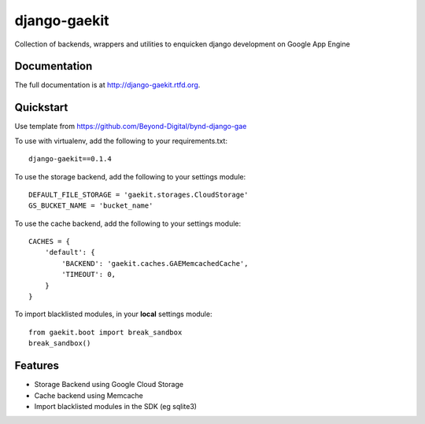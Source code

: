 =============================
django-gaekit
=============================

.. image:: https://badge.fury.io/py/django-gaekit.png
    :target: http://badge.fury.io/py/django-gaekit
    
.. image:: https://travis-ci.org/georgewhewell/django-gaekit.png?branch=master
        :target: https://travis-ci.org/Beyond-Digital/django-gaekit

.. image:: https://pypip.in/d/django-gaekit/badge.png
        :target: https://crate.io/packages/django-gaekit?version=latest


Collection of backends, wrappers and utilities to enquicken django development on Google App Engine

Documentation
-------------

The full documentation is at http://django-gaekit.rtfd.org.

Quickstart
----------

Use template from https://github.com/Beyond-Digital/bynd-django-gae

To use with virtualenv, add the following to your requirements.txt::

    django-gaekit==0.1.4

To use the storage backend, add the following to your settings module::

    DEFAULT_FILE_STORAGE = 'gaekit.storages.CloudStorage'
    GS_BUCKET_NAME = 'bucket_name'

To use the cache backend, add the following to your settings module::

    CACHES = {
        'default': {
            'BACKEND': 'gaekit.caches.GAEMemcachedCache',
            'TIMEOUT': 0,
        }
    }

To import blacklisted modules, in your **local** settings module::
    
    from gaekit.boot import break_sandbox
    break_sandbox()

Features
--------

* Storage Backend using Google Cloud Storage
* Cache backend using Memcache
* Import blacklisted modules in the SDK (eg sqlite3)

